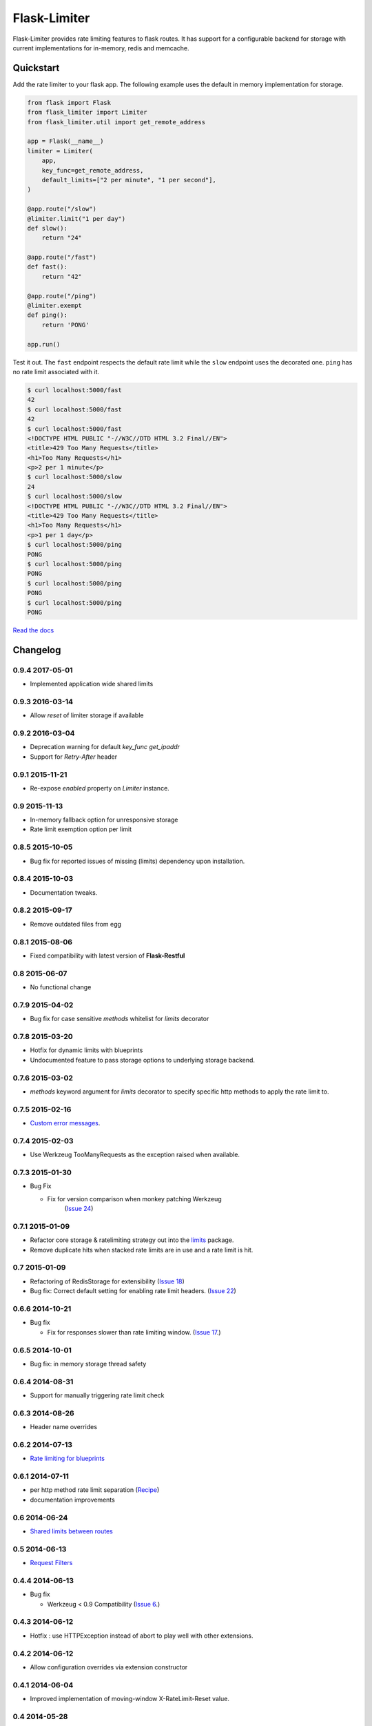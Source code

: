 .. |travis-ci| image:: https://img.shields.io/travis/alisaifee/flask-limiter/master.svg?style=flat-square
    :target: https://travis-ci.org/#!/alisaifee/flask-limiter?branch=master
.. |coveralls| image:: https://img.shields.io/coveralls/alisaifee/flask-limiter/master.svg?style=flat-square
    :target: https://coveralls.io/r/alisaifee/flask-limiter?branch=master
.. |pypi| image:: https://img.shields.io/pypi/v/Flask-Limiter.svg?style=flat-square
    :target: https://pypi.python.org/pypi/Flask-Limiter
.. |license| image:: https://img.shields.io/pypi/l/Flask-Limiter.svg?style=flat-square
    :target: https://pypi.python.org/pypi/Flask-Limiter
.. |landscape| image:: https://landscape.io/github/alisaifee/flask-limiter/master/landscape.svg?style=flat-square
    :target: https://landscape.io/github/alisaifee/flask-limiter/master
.. |gitter| image:: https://img.shields.io/badge/gitter-join%20chat-blue.svg?style=flat-square
   :alt: Join the chat at https://gitter.im/alisaifee/flask-limiter
   :target: https://gitter.im/alisaifee/flask-limiter?utm_source=badge&utm_medium=badge&utm_campaign=pr-badge&utm_content=badge

*************
Flask-Limiter
*************
|travis-ci| |coveralls| |landscape| |pypi| |gitter| |license| 

Flask-Limiter provides rate limiting features to flask routes.
It has support for a configurable backend for storage
with current implementations for in-memory, redis and memcache.

Quickstart
===========

Add the rate limiter to your flask app. The following example uses the default
in memory implementation for storage.

.. code-block:: python

   from flask import Flask
   from flask_limiter import Limiter
   from flask_limiter.util import get_remote_address

   app = Flask(__name__)
   limiter = Limiter(
       app,
       key_func=get_remote_address,
       default_limits=["2 per minute", "1 per second"],
   )

   @app.route("/slow")
   @limiter.limit("1 per day")
   def slow():
       return "24"

   @app.route("/fast")
   def fast():
       return "42"

   @app.route("/ping")
   @limiter.exempt
   def ping():
       return 'PONG'

   app.run()



Test it out. The ``fast`` endpoint respects the default rate limit while the
``slow`` endpoint uses the decorated one. ``ping`` has no rate limit associated
with it.

.. code-block:: bash

    $ curl localhost:5000/fast
    42
    $ curl localhost:5000/fast
    42
    $ curl localhost:5000/fast
    <!DOCTYPE HTML PUBLIC "-//W3C//DTD HTML 3.2 Final//EN">
    <title>429 Too Many Requests</title>
    <h1>Too Many Requests</h1>
    <p>2 per 1 minute</p>
    $ curl localhost:5000/slow
    24
    $ curl localhost:5000/slow
    <!DOCTYPE HTML PUBLIC "-//W3C//DTD HTML 3.2 Final//EN">
    <title>429 Too Many Requests</title>
    <h1>Too Many Requests</h1>
    <p>1 per 1 day</p>
    $ curl localhost:5000/ping
    PONG
    $ curl localhost:5000/ping
    PONG
    $ curl localhost:5000/ping
    PONG
    $ curl localhost:5000/ping
    PONG




`Read the docs <http://flask-limiter.readthedocs.org>`_





.. :changelog:

Changelog
=========

0.9.4 2017-05-01
----------------
* Implemented application wide shared limits

0.9.3 2016-03-14
----------------
* Allow `reset` of limiter storage if available

0.9.2 2016-03-04
----------------
* Deprecation warning for default `key_func` `get_ipaddr`
* Support for `Retry-After` header

0.9.1 2015-11-21
----------------
* Re-expose `enabled` property on `Limiter` instance.

0.9 2015-11-13
--------------
* In-memory fallback option for unresponsive storage
* Rate limit exemption option per limit

0.8.5 2015-10-05
----------------
* Bug fix for reported issues of missing (limits) dependency upon installation.

0.8.4 2015-10-03
----------------
* Documentation tweaks.

0.8.2 2015-09-17
----------------
* Remove outdated files from egg

0.8.1 2015-08-06
----------------
* Fixed compatibility with latest version of **Flask-Restful**

0.8 2015-06-07
--------------
* No functional change

0.7.9 2015-04-02
----------------
* Bug fix for case sensitive `methods` whitelist for `limits` decorator

0.7.8 2015-03-20
----------------
* Hotfix for dynamic limits with blueprints
* Undocumented feature to pass storage options to underlying storage backend.

0.7.6 2015-03-02
----------------
* `methods` keyword argument for `limits` decorator to specify specific http
  methods to apply the rate limit to.

0.7.5 2015-02-16
----------------
* `Custom error messages <http://flask-limiter.readthedocs.org/en/stable/#custom-error-messages>`_.

0.7.4 2015-02-03
----------------
* Use Werkzeug TooManyRequests as the exception raised when available.

0.7.3 2015-01-30
----------------
* Bug Fix

  * Fix for version comparison when monkey patching Werkzeug
        (`Issue 24 <https://github.com/alisaifee/flask-limiter/issues/24>`_)

0.7.1 2015-01-09
----------------
* Refactor core storage & ratelimiting strategy out into the `limits <http://github.com/alisaifee/limits>`_ package.
* Remove duplicate hits when stacked rate limits are in use and a rate limit is hit.

0.7 2015-01-09
--------------
* Refactoring of RedisStorage for extensibility (`Issue 18 <https://github.com/alisaifee/flask-limiter/issues/18>`_)
* Bug fix: Correct default setting for enabling rate limit headers. (`Issue 22 <https://github.com/alisaifee/flask-limiter/issues/22>`_)

0.6.6 2014-10-21
----------------
* Bug fix

  * Fix for responses slower than rate limiting window.
    (`Issue 17 <https://github.com/alisaifee/flask-limiter/issues/17>`_.)

0.6.5 2014-10-01
----------------
* Bug fix: in memory storage thread safety

0.6.4 2014-08-31
----------------
* Support for manually triggering rate limit check

0.6.3 2014-08-26
----------------
* Header name overrides

0.6.2 2014-07-13
----------------
* `Rate limiting for blueprints
  <http://flask-limiter.readthedocs.org/en/latest/#rate-limiting-all-routes-in-a-flask-blueprint>`_

0.6.1 2014-07-11
----------------
* per http method rate limit separation (`Recipe
  <http://flask-limiter.readthedocs.org/en/latest/index.html#using-flask-pluggable-views>`_)
* documentation improvements

0.6 2014-06-24
--------------
* `Shared limits between routes
  <http://flask-limiter.readthedocs.org/en/latest/index.html#ratelimit-decorator-shared-limit>`_

0.5 2014-06-13
--------------
* `Request Filters
  <http://flask-limiter.readthedocs.org/en/latest/index.html#ratelimit-decorator-request-filter>`_

0.4.4 2014-06-13
----------------
* Bug fix

  * Werkzeug < 0.9 Compatibility
    (`Issue 6 <https://github.com/alisaifee/flask-limiter/issues/6>`_.)

0.4.3 2014-06-12
----------------
* Hotfix : use HTTPException instead of abort to play well with other
  extensions.

0.4.2 2014-06-12
----------------
* Allow configuration overrides via extension constructor

0.4.1 2014-06-04
----------------
* Improved implementation of moving-window X-RateLimit-Reset value.

0.4 2014-05-28
--------------
* `Rate limiting headers
  <http://flask-limiter.readthedocs.org/en/latest/#rate-limiting-headers>`_

0.3.2 2014-05-26
----------------
* Bug fix

  * Memory leak when using ``Limiter.storage.MemoryStorage``
    (`Issue 4 <https://github.com/alisaifee/flask-limiter/issues/4>`_.)
* Improved test coverage

0.3.1 2014-02-20
----------------
* Strict version requirement on six
* documentation tweaks

0.3.0 2014-02-19
----------------
* improved logging support for multiple handlers
* allow callables to be passed to ``Limiter.limit`` decorator to dynamically
  load rate limit strings.
* add a global kill switch in flask config for all rate limits.
* Bug fixes

  * default key function for rate limit domain wasn't accounting for
    X-Forwarded-For header.



0.2.2 2014-02-18
----------------
* add new decorator to exempt routes from limiting.
* Bug fixes

  * versioneer.py wasn't included in manifest.
  * configuration string for strategy was out of sync with docs.

0.2.1 2014-02-15
----------------
* python 2.6 support via counter backport
* source docs.

0.2 2014-02-15
--------------
* Implemented configurable strategies for rate limiting.
* Bug fixes

  * better locking for in-memory storage
  * multi threading support for memcached storage


0.1.1 2014-02-14
----------------
* Bug fixes

  * fix initializing the extension without an app
  * don't rate limit static files


0.1.0 2014-02-13
----------------
* first release.











































